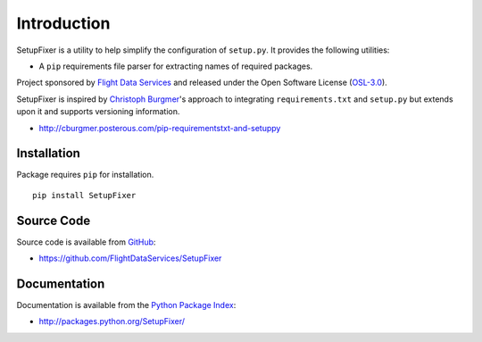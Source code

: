 Introduction
============

SetupFixer is a utility to help simplify the configuration of ``setup.py``. It
provides the following utilities:

* A ``pip`` requirements file parser for extracting names of required packages.

Project sponsored by `Flight Data Services`_ and released under the Open
Software License (`OSL-3.0`_).

SetupFixer is inspired by `Christoph Burgmer`_'s approach to integrating
``requirements.txt`` and ``setup.py`` but extends upon it and supports
versioning information.

* http://cburgmer.posterous.com/pip-requirementstxt-and-setuppy

Installation
------------

Package requires ``pip`` for installation.
::

    pip install SetupFixer

Source Code
-----------

Source code is available from `GitHub`_:

* https://github.com/FlightDataServices/SetupFixer

Documentation
-------------

Documentation is available from the `Python Package Index`_:

* http://packages.python.org/SetupFixer/

.. _Flight Data Services: http://www.flightdataservices.com/
.. _OSL-3.0: http://www.opensource.org/licenses/osl-3.0.php
.. _GitHub: https://github.com/
.. _Python Package Index: http://pypi.python.org/
.. _Christoph Burgmer: http://cburgmer.posterous.com

.. image:: https://cruel-carlota.pagodabox.com/89a20eeed52e2e9a47a82fd8f26bf367
    :alt: githalytics.com
    :target: http://githalytics.com/FlightDataServices/SetupFixer
